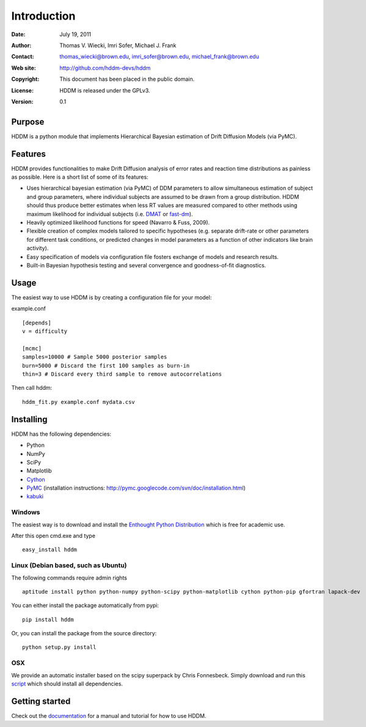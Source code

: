 ************
Introduction
************

:Date: July 19, 2011
:Author: Thomas V. Wiecki, Imri Sofer, Michael J. Frank
:Contact: thomas_wiecki@brown.edu, imri_sofer@brown.edu, michael_frank@brown.edu
:Web site: http://github.com/hddm-devs/hddm
:Copyright: This document has been placed in the public domain.
:License: HDDM is released under the GPLv3.
:Version: 0.1

Purpose
=======

HDDM is a python module that implements Hierarchical Bayesian estimation of Drift Diffusion Models (via PyMC).

Features
========

HDDM provides functionalities to make Drift Diffusion analysis of
error rates and reaction time distributions as painless as 
possible. Here is a short list of some of its features:

* Uses hierarchical bayesian estimation (via PyMC) of DDM parameters
  to allow simultaneous estimation of subject and group parameters,
  where individual subjects are assumed to be drawn from a group
  distribution. HDDM should thus produce better estimates when less RT
  values are measured compared to other methods using maximum
  likelihood for individual subjects (i.e. `DMAT`_ or `fast-dm`_). 

* Heavily optimized likelihood functions for speed (Navarro & Fuss, 2009).

* Flexible creation of complex models tailored to specific hypotheses
  (e.g. separate drift-rate or other parameters for different task
  conditions, or predicted changes in model parameters as a function
  of other indicators like brain activity).

* Easy specification of models via configuration file fosters exchange of models and research results.

* Built-in Bayesian hypothesis testing and several convergence and goodness-of-fit diagnostics.

Usage
=====

The easiest way to use HDDM is by creating a configuration file for your model:

example.conf
::

    [depends]
    v = difficulty

    [mcmc]
    samples=10000 # Sample 5000 posterior samples
    burn=5000 # Discard the first 100 samples as burn-in
    thin=3 # Discard every third sample to remove autocorrelations

Then call hddm:

::

    hddm_fit.py example.conf mydata.csv

Installing
==========

HDDM has the following dependencies:

* Python

* NumPy

* SciPy

* Matplotlib

* Cython_

* PyMC_ (installation instructions: http://pymc.googlecode.com/svn/doc/installation.html)

* kabuki_ 

Windows
-------

The easiest way is to download and install the `Enthought Python
Distribution`_ which is free for academic use.

After this open cmd.exe and type ::

    easy_install hddm


Linux (Debian based, such as Ubuntu)
------------------------------------

The following commands require admin rights

::

    aptitude install python python-numpy python-scipy python-matplotlib cython python-pip gfortran lapack-dev

You can either install the package automatically from pypi:

::

    pip install hddm

Or, you can install the package from the source directory:

::

    python setup.py install

OSX
---

We provide an automatic installer based on the scipy superpack by Chris Fonnesbeck. Simply download and run this script_ which should install all dependencies.

Getting started
===============

Check out the documentation_ for a manual and tutorial for how to use HDDM.

.. _HDDM: http://code.google.com/p/hddm/
.. _Python: http://www.python.org/
.. _PyMC: http://code.google.com/p/pymc/
.. _Cython: http://www.cython.org/
.. _DMAT: http://ppw.kuleuven.be/okp/software/dmat/
.. _fast-dm: http://seehuhn.de/pages/fast-dm
.. _documentation: http://ski.cog.brown.edu/hddm_docs
.. _kabuki: https://github.com/hddm-devs/kabuki
.. _Enthought Python Distribution: http://www.enthought.com/products/edudownload.php
.. _script: https://raw.github.com/hddm-devs/hddm/master/install_osx.sh
